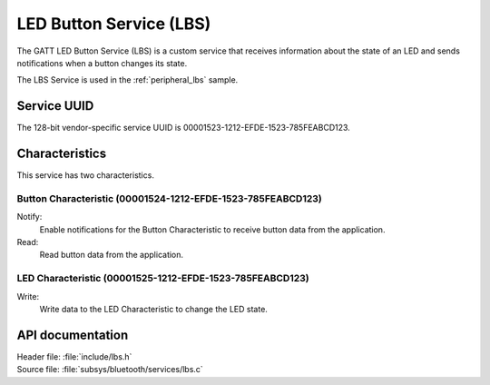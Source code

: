 .. _lbs_readme:

LED Button Service (LBS)
########################

The GATT LED Button Service (LBS) is a custom service that receives information about the state of an LED and sends notifications when a button changes its state.

The LBS Service is used in the :ref:`peripheral_lbs` sample.

Service UUID
************

The 128-bit vendor-specific service UUID is 00001523-1212-EFDE-1523-785FEABCD123.

Characteristics
***************

This service has two characteristics.

Button Characteristic (00001524-1212-EFDE-1523-785FEABCD123)
============================================================

Notify:
    Enable notifications for the Button Characteristic to receive button data from the application.

Read:
    Read button data from the application.

LED Characteristic (00001525-1212-EFDE-1523-785FEABCD123)
=========================================================

Write:
    Write data to the LED Characteristic to change the LED state.

API documentation
*****************

| Header file: :file:`include/lbs.h`
| Source file: :file:`subsys/bluetooth/services/lbs.c`

.. doxygengroup:: bt_lbs
   :project: nrf
   :members:
